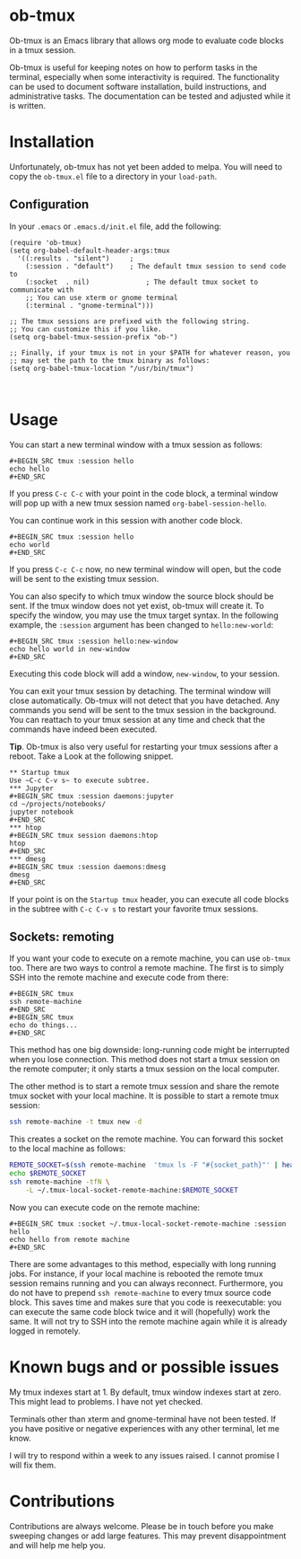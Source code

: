 * ob-tmux
Ob-tmux is an Emacs library that allows org mode to evaluate code
blocks in a tmux session.

Ob-tmux is useful for keeping notes on how to perform tasks in the
terminal, especially when some interactivity is required. The
functionality can be used to document software installation, build
instructions, and administrative tasks. The documentation can be
tested and adjusted while it is written.
* Installation
Unfortunately, ob-tmux has not yet been added to melpa. You will need
to copy the ~ob-tmux.el~ file to a directory in your ~load-path~.
** Configuration
In your ~.emacs~ or ~.emacs.d/init.el~ file, add the following:
#+BEGIN_SRC elisp
  (require 'ob-tmux)
  (setq org-babel-default-header-args:tmux
    '((:results . "silent")		;
      (:session . "default")	; The default tmux session to send code to
      (:socket  . nil)              ; The default tmux socket to communicate with
      ;; You can use xterm or gnome terminal
      (:terminal . "gnome-terminal")))

  ;; The tmux sessions are prefixed with the following string.
  ;; You can customize this if you like.
  (setq org-babel-tmux-session-prefix "ob-")

  ;; Finally, if your tmux is not in your $PATH for whatever reason, you
  ;; may set the path to the tmux binary as follows:
  (setq org-babel-tmux-location "/usr/bin/tmux")


#+END_SRC
* Usage
You can start a new terminal window with a tmux session as follows:
: #+BEGIN_SRC tmux :session hello
: echo hello
: #+END_SRC
If you press =C-c C-c= with your point in the code block, a terminal
window will pop up with a new tmux session named
=org-babel-session-hello=.

You can continue work in this session with another code block.
: #+BEGIN_SRC tmux :session hello
: echo world
: #+END_SRC
If you press =C-c C-c= now, no new terminal window will open, but the
code will be sent to the existing tmux session.

You can also specify to which tmux window the source block should be
sent. If the tmux window does not yet exist, ob-tmux will create it.
To specify the window, you may use the tmux target syntax. In the
following example, the ~:session~ argument has been changed to
=hello:new-world=:
: #+BEGIN_SRC tmux :session hello:new-window
: echo hello world in new-window
: #+END_SRC
Executing this code block will add a window, ~new-window~, to your
session.

You can exit your tmux session by detaching. The terminal window will
close automatically. Ob-tmux will not detect that you have
detached. Any commands you send will be sent to the tmux session in
the background. You can reattach to your tmux session at any time and
check that the commands have indeed been executed.

*Tip*. Ob-tmux is also very useful for restarting your tmux sessions
after a reboot. Take a Look at the following snippet.
: ** Startup tmux
: Use ~C-c C-v s~ to execute subtree.
: *** Jupyter
: #+BEGIN_SRC tmux :session daemons:jupyter
: cd ~/projects/notebooks/
: jupyter notebook
: #+END_SRC
: *** htop
: #+BEGIN_SRC tmux session daemons:htop
: htop
: #+END_SRC
: *** dmesg
: #+BEGIN_SRC tmux :session daemons:dmesg
: dmesg
: #+END_SRC
If your point is on the =Startup tmux= header, you can execute all
code blocks in the subtree with ~C-c C-v s~ to restart your favorite
tmux sessions.
** Sockets: remoting
If you want your code to execute on a remote machine, you can use
=ob-tmux= too. There are two ways to control a remote machine. The
first is to simply SSH into the remote machine and execute code from
there:

: #+BEGIN_SRC tmux
: ssh remote-machine
: #+END_SRC
: #+BEGIN_SRC tmux
: echo do things...
: #+END_SRC

This method has one big downside: long-running code might be
interrupted when you lose connection. This method does not start a
tmux session on the remote computer; it only starts a tmux session on
the local computer.

The other method is to start a remote tmux session and share the
remote tmux socket with your local machine.
It is possible to start a remote tmux session:
#+BEGIN_SRC sh
ssh remote-machine -t tmux new -d
#+END_SRC
This creates a socket on the remote machine. You can forward this
socket to the local machine as follows:
#+BEGIN_SRC sh
  REMOTE_SOCKET=$(ssh remote-machine  'tmux ls -F "#{socket_path}"' | head -1)
  echo $REMOTE_SOCKET
  ssh remote-machine -tfN \
      -L ~/.tmux-local-socket-remote-machine:$REMOTE_SOCKET
#+END_SRC

Now you can execute code on the remote machine:
: #+BEGIN_SRC tmux :socket ~/.tmux-local-socket-remote-machine :session hello
: echo hello from remote machine
: #+END_SRC

There are some advantages to this method, especially with long running
jobs. For instance, if your local machine is rebooted the remote tmux
session remains running and you can always reconnect. Furthermore, you
do not have to prepend =ssh remote-machine= to every tmux source code
block. This saves time and makes sure that you code is reexecutable:
you can execute the same code block twice and it will (hopefully) work
the same. It will not try to SSH into the remote machine again while
it is already logged in remotely.

* Known bugs and or possible issues
My tmux indexes start at 1. By default, tmux window indexes start at
zero. This might lead to problems. I have not yet checked.

Terminals other than xterm and gnome-terminal have not been
tested. If you have positive or negative experiences with any other
terminal, let me know.

I will try to respond within a week to any issues raised. I cannot
promise I will fix them.
* Contributions
Contributions are always welcome. Please be in touch before you make
sweeping changes or add large features. This may prevent
disappointment and will help me help you.
